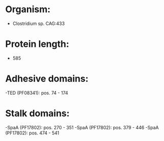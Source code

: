 * Organism:
- Clostridium sp. CAG:433
* Protein length:
- 585
* Adhesive domains:
-TED (PF08341): pos. 74 - 174
* Stalk domains:
-SpaA (PF17802): pos. 270 - 351
-SpaA (PF17802): pos. 379 - 446
-SpaA (PF17802): pos. 474 - 541

